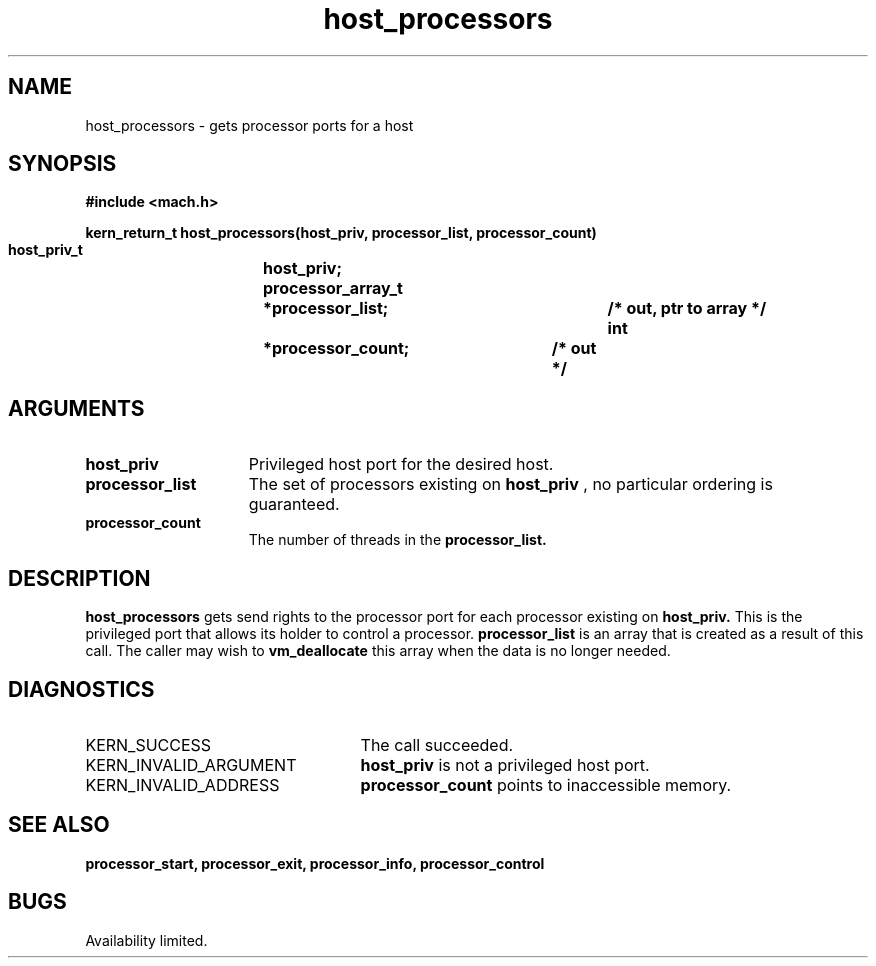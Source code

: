 .TH host_processors 2 2/2/89
.CM 4
.SH NAME
.nf
host_processors  \-  gets processor ports for a host
.SH SYNOPSIS
.nf
.ft B
#include <mach.h>

.nf
.ft B
kern_return_t host_processors(host_priv, processor_list, processor_count)
    host_priv_t		host_priv;
    processor_array_t	*processor_list;	/* out, ptr to array */
    int			*processor_count;	/* out */


.fi
.ft P
.SH ARGUMENTS
.TP 15
.B
host_priv
Privileged host port for the desired host.
.TP 15
.B
processor_list
The set of processors existing on
.B host_priv
, no particular ordering is guaranteed. 
.TP 15
.B
processor_count
The number of threads in the 
.B processor_list.

.SH DESCRIPTION
.B host_processors
gets send rights to  the processor port for each processor
existing on 
.B host_priv.
This is the privileged port that allows its
holder to control a processor. 
.B processor_list
is an array that is
created as a result of this call. The caller may wish to 
.B vm_deallocate
this array when the data is no longer needed.

.SH DIAGNOSTICS
.TP 25
KERN_SUCCESS
The call succeeded.
.TP 25
KERN_INVALID_ARGUMENT
.B host_priv
is not a privileged host port.
.TP 25
KERN_INVALID_ADDRESS
.B processor_count
points to inaccessible memory.

.SH SEE ALSO
.B processor_start, processor_exit, processor_info, processor_control

.SH BUGS
Availability limited.

